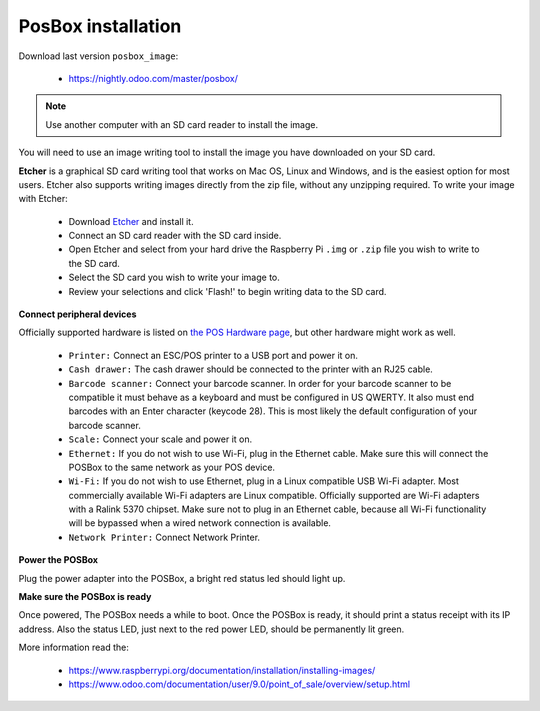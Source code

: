 =====================
 PosBox installation
=====================

Download last version ``posbox_image``:

   * https://nightly.odoo.com/master/posbox/

.. note:: Use another computer with an SD card reader to install the image.

You will need to use an image writing tool to install the image you have downloaded on your SD card.

**Etcher** is a graphical SD card writing tool that works on Mac OS, Linux and Windows, and is the easiest option for most users. Etcher also supports writing images directly from the zip file, without any unzipping required.
To write your image with Etcher:

   - Download `Etcher <https://etcher.io/>`_ and install it.
   - Connect an SD card reader with the SD card inside.
   - Open Etcher and select from your hard drive the Raspberry Pi ``.img`` or ``.zip`` file you wish to write to the SD card.
   - Select the SD card you wish to write your image to.
   - Review your selections and click 'Flash!' to begin writing data to the SD card.

**Connect peripheral devices**

Officially supported hardware is listed on `the POS Hardware page <https://www.odoo.com/page/point-of-sale-hardware>`_, but other hardware might work as well.

   - ``Printer:`` Connect an ESC/POS printer to a USB port and power it on.
   - ``Cash drawer:`` The cash drawer should be connected to the printer with an RJ25 cable.
   - ``Barcode scanner:`` Connect your barcode scanner. In order for your barcode scanner to be compatible it must behave as a keyboard and must be configured in US QWERTY. It also must end barcodes with an Enter character (keycode 28). This is most likely the default configuration of your barcode scanner.
   - ``Scale:`` Connect your scale and power it on.
   - ``Ethernet:`` If you do not wish to use Wi-Fi, plug in the Ethernet cable. Make sure this will connect the POSBox to the same network as your POS device.
   - ``Wi-Fi:`` If you do not wish to use Ethernet, plug in a Linux compatible USB Wi-Fi adapter. Most commercially available Wi-Fi adapters are Linux compatible. Officially supported are Wi-Fi adapters with a Ralink 5370 chipset. Make sure not to plug in an Ethernet cable, because all Wi-Fi functionality will be bypassed when a wired network connection is available.
   - ``Network Printer:`` Connect Network Printer.

**Power the POSBox**

Plug the power adapter into the POSBox, a bright red status led should light up.

**Make sure the POSBox is ready**

Once powered, The POSBox needs a while to boot. Once the POSBox is ready, it should print a status receipt with its IP address. Also the status LED, just next to the red power LED, should be permanently lit green.

More information read the:

   - https://www.raspberrypi.org/documentation/installation/installing-images/
   - https://www.odoo.com/documentation/user/9.0/point_of_sale/overview/setup.html

